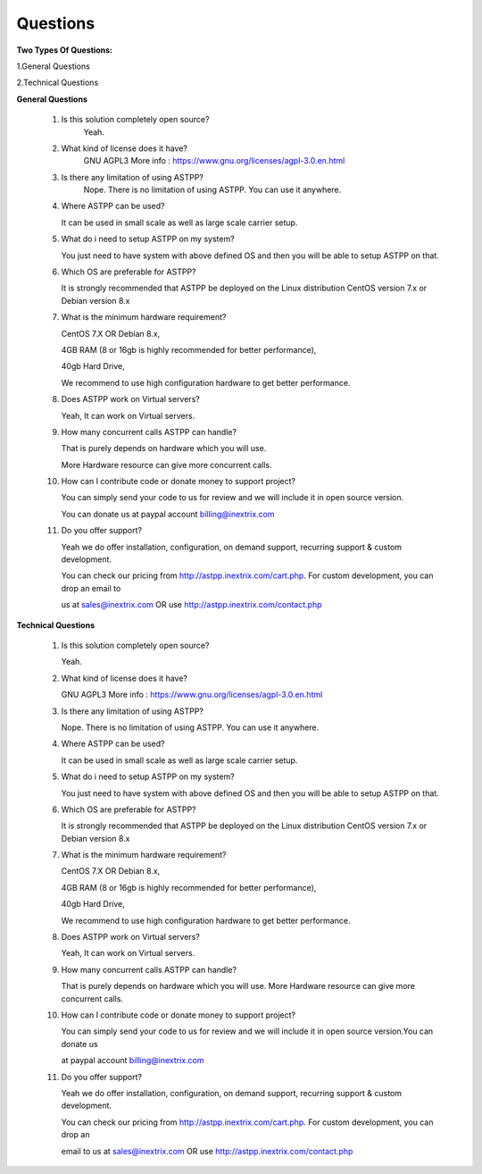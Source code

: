 =========
Questions
=========

**Two Types Of Questions:**

1.General Questions

2.Technical Questions



**General Questions**

 1. Is this solution completely open source?
     Yeah.
    
    
 2. What kind of license does it have?
     GNU AGPL3 More info : https://www.gnu.org/licenses/agpl-3.0.en.html


 3. Is there any limitation of using ASTPP?
      Nope. There is no limitation of using ASTPP. You can use it anywhere.


 4. Where ASTPP can be used?
 
    It can be used in small scale as well as large scale carrier setup.


 5. What do i need to setup ASTPP on my system?
 
    You just need to have system with above defined OS and then you will be able to setup ASTPP on that.


 6. Which OS are preferable for ASTPP?
 
    It is strongly recommended that ASTPP be deployed on the Linux distribution CentOS version 7.x or Debian version 8.x


 7. What is the minimum hardware requirement?
 
    CentOS 7.X OR Debian 8.x,
    
    4GB RAM (8 or 16gb is highly recommended for better performance), 
    
    40gb Hard Drive,
    
    We recommend to use high configuration hardware to get better performance.


 8. Does ASTPP work on Virtual servers?
 
    Yeah, It can work on Virtual servers.


 9. How many concurrent calls ASTPP can handle?
 
    That is purely depends on hardware which you will use. 
    
    More Hardware resource can give more concurrent calls.


 10. How can I contribute code or donate money to support project?
 
     You can simply send your code to us for review and we will include it in open source version.
     
     You can donate us at paypal account billing@inextrix.com 


 11. Do you offer support?
 
     Yeah we do offer installation, configuration, on demand support, recurring support & custom development. 
     
     You can check our pricing from http://astpp.inextrix.com/cart.php. For custom development, you can drop an email to 
     
     us at sales@inextrix.com OR use http://astpp.inextrix.com/contact.php



**Technical Questions**

  1. Is this solution completely open source?
     
     Yeah.


  2. What kind of license does it have?
  
     GNU AGPL3 More info : https://www.gnu.org/licenses/agpl-3.0.en.html


  3. Is there any limitation of using ASTPP?
  
     Nope. There is no limitation of using ASTPP. You can use it anywhere.


  4. Where ASTPP can be used?
  
     It can be used in small scale as well as large scale carrier setup.


  5. What do i need to setup ASTPP on my system?
  
     You just need to have system with above defined OS and then you will be able to setup ASTPP on that.


  6. Which OS are preferable for ASTPP?
  
     It is strongly recommended that ASTPP be deployed on the Linux distribution CentOS version 7.x or Debian version 8.x
     
     
  7. What is the minimum hardware requirement?
  
     CentOS 7.X OR Debian 8.x,
     
     4GB RAM (8 or 16gb is highly recommended for better performance), 
     
     40gb Hard Drive,
     
     We recommend to use high configuration hardware to get better performance.


  8. Does ASTPP work on Virtual servers?
  
     Yeah, It can work on Virtual servers.


  9. How many concurrent calls ASTPP can handle?
  
     That is purely depends on hardware which you will use. More Hardware resource can give more concurrent calls.
    
    
  10. How can I contribute code or donate money to support project?
  
      You can simply send your code to us for review and we will include it in open source version.You can donate us 
      
      at paypal account billing@inextrix.com 
       
       
  11. Do you offer support?
  
      Yeah we do offer installation, configuration, on demand support, recurring support & custom development.
      
      You can check our pricing from http://astpp.inextrix.com/cart.php. For custom development, you can drop an 
      
      email to us at sales@inextrix.com OR use http://astpp.inextrix.com/contact.php

















